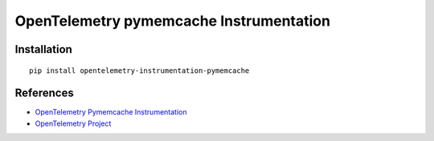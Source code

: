 OpenTelemetry pymemcache Instrumentation
========================================

|pypi|

.. |pypi| image:: https://badge.fury.io/py/opentelemetry-instrumentation-pymemcache.svg
   :target: https://pypi.org/project/opentelemetry-instrumentation-pymemcache/

Installation
------------

::

    pip install opentelemetry-instrumentation-pymemcache


References
----------
* `OpenTelemetry Pymemcache Instrumentation <https://opentelemetry-python-contrib.readthedocs.io/en/latest/instrumentation/pymemcache/pymemcache.html>`_
* `OpenTelemetry Project <https://opentelemetry.io/>`_
